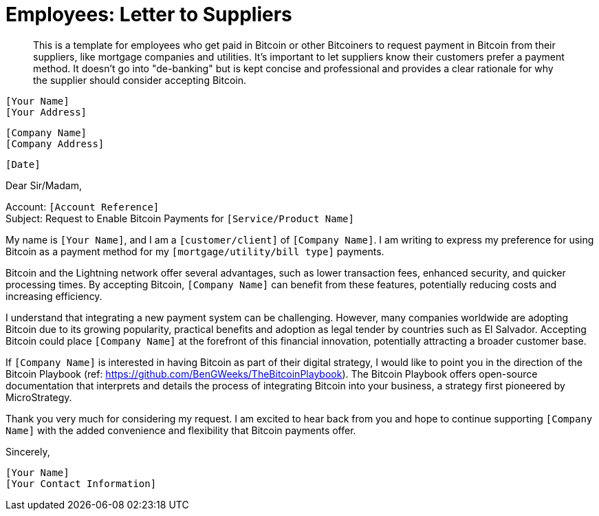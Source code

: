 = Employees: Letter to Suppliers

> This is a template for employees who get paid in Bitcoin or other Bitcoiners to request payment in Bitcoin from their suppliers, like mortgage companies and utilities.
> It's important to let suppliers know their customers prefer a payment method.
> It doesn't go into "de-banking" but is kept concise and professional and provides a clear rationale for why the supplier should consider accepting Bitcoin.


`[Your Name]` +
`[Your Address]` +
 
`[Company Name]` +
`[Company Address]` +

`[Date]` +

Dear Sir/Madam,

Account: `[Account Reference]` +
Subject: Request to Enable Bitcoin Payments for `[Service/Product Name]`

My name is `[Your Name]`, and I am a `[customer/client]` of `[Company Name]`.
I am writing to express my preference for using Bitcoin as a payment method for my `[mortgage/utility/bill type]` payments.

Bitcoin and the Lightning network offer several advantages, such as lower transaction fees, enhanced security, and quicker processing times.
By accepting Bitcoin, `[Company Name]` can benefit from these features, potentially reducing costs and increasing efficiency.

I understand that integrating a new payment system can be challenging.
However, many companies worldwide are adopting Bitcoin due to its growing popularity, practical benefits and adoption as legal tender by countries such as El Salvador.
Accepting Bitcoin could place `[Company Name]` at the forefront of this financial innovation, potentially attracting a broader customer base.

If `[Company Name]` is interested in having Bitcoin as part of their digital strategy, I would like to point you in the direction of the Bitcoin Playbook (ref: link:https://github.com/BenGWeeks/TheBitcoinPlaybook[https://github.com/BenGWeeks/TheBitcoinPlaybook]).
The Bitcoin Playbook offers open-source documentation that interprets and details the process of integrating Bitcoin into your business, a strategy first pioneered by MicroStrategy.

Thank you very much for considering my request. I am excited to hear back from you and hope to continue supporting `[Company Name]` with the added convenience and flexibility that Bitcoin payments offer.

Sincerely,

`[Your Name]` +
`[Your Contact Information]`
